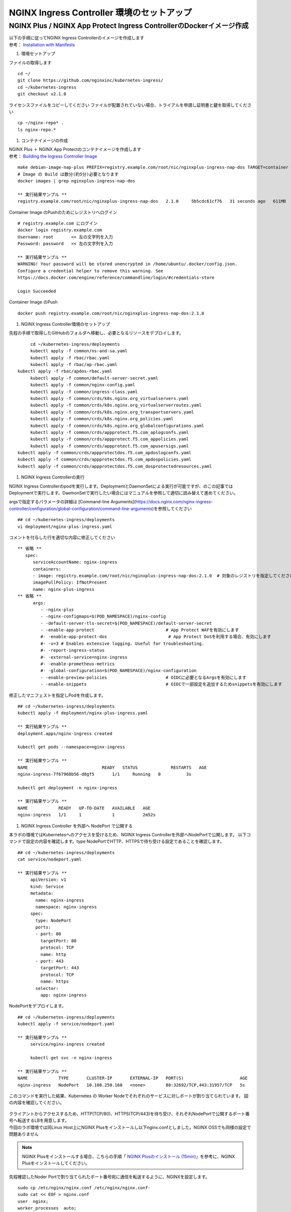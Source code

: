 NGINX Ingress Controller 環境のセットアップ
====

NGINX Plus / NGINX App Protect Ingress ControllerのDockerイメージ作成
----

| 以下の手順に従ってNGINX Ingress Controllerのイメージを作成します  
| 参考： `Installation with Manifests <https://docs.nginx.com/nginx-ingress-controller/installation/installation-with-manifests/>`__

#. 環境セットアップ

ファイルの取得します

::

   cd ~/
   git clone https://github.com/nginxinc/kubernetes-ingress/
   cd ~/kubernetes-ingress
   git checkout v2.1.0


ライセンスファイルをコピーしてください
ファイルが配置されていない場合、トライアルを申請し証明書と鍵を取得してください

::

   cp ~/nginx-repo* .
   ls nginx-repo.*

#. コンテナイメージの作成


| NGINX Plus ＋ NGINX App Protectのコンテナイメージを作成します
| 参考： `Building the Ingress Controller Image <https://docs.nginx.com/nginx-ingress-controller/installation/building-ingress-controller-image>`__

::
   
   make debian-image-nap-plus PREFIX=registry.example.com/root/nic/nginxplus-ingress-nap-dos TARGET=container TAG=2.0.3
   # Image の Build は数分(約5分)必要となります
   docker images | grep nginxplus-ingress-nap-dos

   ** 実行結果サンプル **
   registry.example.com/root/nic/nginxplus-ingress-nap-dos   2.1.0     5b5cdc61cf76   31 seconds ago   611MB


Container Image のPushのためにレジストリへログイン

::

   # registry.example.com にログイン
   docker login registry.example.com
   Username: root       << 左の文字列を入力
   Password: password   << 左の文字列を入力

   ** 実行結果サンプル **
   WARNING! Your password will be stored unencrypted in /home/ubuntu/.docker/config.json.
   Configure a credential helper to remove this warning. See
   https://docs.docker.com/engine/reference/commandline/login/#credentials-store

   Login Succeeded

Container Image のPush

::

   docker push registry.example.com/root/nic/nginxplus-ingress-nap-dos:2.1.0


#. NGINX Ingress Controller環境のセットアップ

先程の手順で取得したGitHubのフォルダへ移動し、必要となるリソースをデプロイします。

::
   
	cd ~/kubernetes-ingress/deployments
	kubectl apply -f common/ns-and-sa.yaml
	kubectl apply -f rbac/rbac.yaml
	kubectl apply -f rbac/ap-rbac.yaml
   kubectl apply -f rbac/apdos-rbac.yaml
	kubectl apply -f common/default-server-secret.yaml
	kubectl apply -f common/nginx-config.yaml
	kubectl apply -f common/ingress-class.yaml
	kubectl apply -f common/crds/k8s.nginx.org_virtualservers.yaml
	kubectl apply -f common/crds/k8s.nginx.org_virtualserverroutes.yaml
	kubectl apply -f common/crds/k8s.nginx.org_transportservers.yaml
	kubectl apply -f common/crds/k8s.nginx.org_policies.yaml
	kubectl apply -f common/crds/k8s.nginx.org_globalconfigurations.yaml
	kubectl apply -f common/crds/appprotect.f5.com_aplogconfs.yaml
	kubectl apply -f common/crds/appprotect.f5.com_appolicies.yaml
	kubectl apply -f common/crds/appprotect.f5.com_apusersigs.yaml
   kubectl apply -f common/crds/appprotectdos.f5.com_apdoslogconfs.yaml
   kubectl apply -f common/crds/appprotectdos.f5.com_apdospolicies.yaml
   kubectl apply -f common/crds/appprotectdos.f5.com_dosprotectedresources.yaml


#. NGINX Ingress Controllerの実行

NGINX Ingress Controllerのpodを実行します。DeploymentとDaemonSetによる実行が可能ですが、のこの記事ではDeploymentで実行します。DaemonSetで実行したい場合にはマニュアルを参照して適切に読み替えて進めてください。

argsで指定するパラメータの詳細は [Command-line Arguments](https://docs.nginx.com/nginx-ingress-controller/configuration/global-configuration/command-line-arguments)を参照してください

::

   ## cd ~/kubernetes-ingress/deployments
   vi deployment/nginx-plus-ingress.yaml

コメントを付与した行を適切な内容に修正してください

::

   ** 省略 **
      spec:
         serviceAccountName: nginx-ingress
         containers:
         - image: registry.example.com/root/nic/nginxplus-ingress-nap-dos:2.1.0  # 対象のレジストリを指定してください
         imagePullPolicy: IfNotPresent
         name: nginx-plus-ingress
   ** 省略 **
         args:
            - -nginx-plus
            - -nginx-configmaps=$(POD_NAMESPACE)/nginx-config
            - -default-server-tls-secret=$(POD_NAMESPACE)/default-server-secret
            - -enable-app-protect                            # App Protect WAFを有効にします
            #- -enable-app-protect-dos                        # App Protect DoSを利用する場合、有効にします
            #- -v=3 # Enables extensive logging. Useful for troubleshooting.
            #- -report-ingress-status
            #- -external-service=nginx-ingress
            #- -enable-prometheus-metrics
            #- -global-configuration=$(POD_NAMESPACE)/nginx-configuration
            - -enable-preview-policies                       # OIDCに必要となるArgsを有効にします
            - -enable-snippets                               # OIDCで一部設定を追加するためsnippetsを有効にします


修正したマニフェストを指定しPodを作成します。

::
   
   ## cd ~/kubernetes-ingress/deployments
   kubectl apply -f deployment/nginx-plus-ingress.yaml
   
   ** 実行結果サンプル **
   deployment.apps/nginx-ingress created

   kubectl get pods --namespace=nginx-ingress
   
   ** 実行結果サンプル **
   NAME                             READY   STATUS             RESTARTS   AGE
   nginx-ingress-7f67968b56-d8gf5       1/1     Running   0          3s

   kubectl get deployment -n nginx-ingress

   ** 実行結果サンプル **
   NAME            READY   UP-TO-DATE   AVAILABLE   AGE
   nginx-ingress   1/1     1            1           2m52s


#. NGINX Ingress Controller を外部へ NodePort で公開する

本ラボの環境ではKubernetesへのアクセスを受けるため、NGINX Ingress Controllerを外部へNodePortで公開します。
以下コマンドで設定の内容を確認します。type NodePortでHTTP、HTTPSで待ち受ける設定であることを確認します。

::
   
   ## cd ~/kubernetes-ingress/deployments
   cat service/nodeport.yaml

   ** 実行結果サンプル **
	apiVersion: v1
	kind: Service
	metadata:
	  name: nginx-ingress
	  namespace: nginx-ingress
	spec:
	  type: NodePort
	  ports:
	  - port: 80
	    targetPort: 80
	    protocol: TCP
	    name: http
	  - port: 443
	    targetPort: 443
	    protocol: TCP
	    name: https
	  selector:
	    app: nginx-ingress


NodePortをデプロイします。

::
   
   ## cd ~/kubernetes-ingress/deployments
   kubectl apply -f service/nodeport.yaml

   ** 実行結果サンプル **
	service/nginx-ingress created

	kubectl get svc -n nginx-ingress

   ** 実行結果サンプル **
   NAME            TYPE       CLUSTER-IP       EXTERNAL-IP   PORT(S)                      AGE
   nginx-ingress   NodePort   10.108.250.160   <none>        80:32692/TCP,443:31957/TCP   5s



このコマンドを実行した結果、Kubernetes の Worker Nodeでそれぞれのサービスに対しポートが割り当てられています。
図の内容を確認してください。

   .. image:: ./media/nodeport.jpg
       :width: 400

| クライアントからアクセスするため、HTTP(TCP/80)、HTTPS(TCP/443)を待ち受け、それぞれNodePortで公開するポート番号へ転送するLBを用意します。
| 今回のラボ環境では同Linux Host上にNGINX Plusをインストールし以下nginx.confとしました。NGINX OSSでも同様の設定で問題ありません

.. NOTE::
   NGINX Plusをインストールする場合、こちらの手順「 `NGINX Plusのインストール (15min) <https://f5j-nginx-plus-lab1.readthedocs.io/en/latest/class1/module2/module2.html#nginx-plus-15min>`__」を参考に、NGINX Plusをインストールしてください。

先程確認したNoder Portで割り当てられたポート番号宛に通信を転送するように、NGINXを設定します。

::

   sudo cp /etc/nginx/nginx.conf /etc/nginx/nginx.conf-
   sudo cat << EOF > nginx.conf
   user  nginx;
   worker_processes  auto;

   error_log  /var/log/nginx/error.log notice;
   pid        /var/run/nginx.pid;


   events {
      worker_connections  1024;
   }


   # TCP/UDP load balancing
   #
   stream {
      upstream tcp80_backend {
         server localhost:32692；    # HTTP(TCP/80)に割り当てられたポート番号
      }
      upstream tcp443_backend {
         server localhost:31957;     # HTTPS(TCP/443)に割り当てられたポート番号
      }

      server {
         listen 80;
         proxy_pass tcp80_backend;
      }
      server {
         listen 443;
         proxy_pass tcp443_backend;
      }
   }
   EOF
   sudo cp nginx.conf /etc/nginx/nginx.conf
   sudo nginx -s reload

   
現在の状態は以下となり、サービスを外部に公開する準備が完了しました。

   .. image:: ./media/set_external_nginx.jpg
       :width: 400